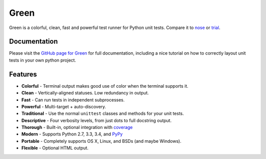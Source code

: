 Green
=====

Green is a colorful, clean, fast and powerful test runner for Python unit
tests.  Compare it to `nose`_ or `trial`_.


Documentation
-------------

Please visit the `GitHub page for Green`_ for full documentation, including a
nice tutorial on how to correctly layout unit tests in your own python project.


Features
--------

- **Colorful** - Terminal output makes good use of color when the terminal supports it.
- **Clean** - Vertically-aligned statuses.  Low redundancy in output.
- **Fast** - Can run tests in independent subprocesses.
- **Powerful** - Multi-target + auto-discovery.
- **Traditional** - Use the normal ``unittest`` classes and methods for your unit tests.
- **Descriptive** - Four verbosity levels, from just dots to full docstring output.
- **Thorough** - Built-in, optional integration with `coverage`_
- **Modern** - Supports Python 2.7, 3.3, 3.4, and `PyPy`_
- **Portable** - Completely supports OS X, Linux, and BSDs (and maybe Windows).
- **Flexible** - Optional HTML output.


.. _nose: https://nose.readthedocs.org
.. _trial: http://twistedmatrix.com/trac/wiki/TwistedTrial
.. _GitHub page for Green: https://github.com/CleanCut/green#green
.. _coverage: http://nedbatchelder.com/code/coverage/
.. _PyPy: http://pypy.org
